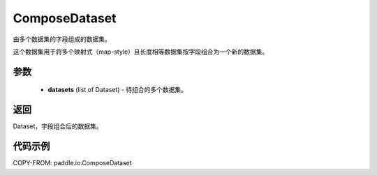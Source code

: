 .. _cn_api_io_ComposeDataset:

ComposeDataset
-------------------------------

.. py:class:: paddle.io.ComposeDataset

由多个数据集的字段组成的数据集。

这个数据集用于将多个映射式（map-style）且长度相等数据集按字段组合为一个新的数据集。

参数
::::::::::::

    - **datasets** (list of Dataset) - 待组合的多个数据集。

返回
::::::::::::
Dataset，字段组合后的数据集。

代码示例
::::::::::::

COPY-FROM: paddle.io.ComposeDataset
